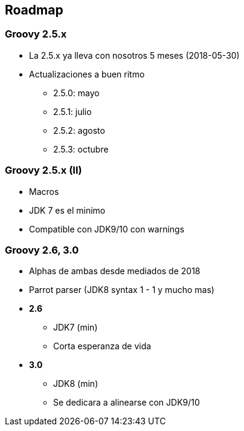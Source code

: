 == Roadmap

=== Groovy 2.5.x

[%step]
* La 2.5.x ya lleva con nosotros 5 meses (2018-05-30)
* Actualizaciones a buen ritmo
** 2.5.0: mayo
** 2.5.1: julio
** 2.5.2: agosto
** 2.5.3: octubre

=== Groovy 2.5.x (II)

[%step]
* Macros
* JDK 7 es el minimo
* Compatible con JDK9/10 con warnings

=== Groovy 2.6, 3.0

[%step]
* Alphas de ambas desde mediados de 2018
* Parrot parser (JDK8 syntax 1 - 1 y mucho mas)
* **2.6**
** JDK7 (min)
** Corta esperanza de vida
* **3.0**
** JDK8 (min)
** Se dedicara a alinearse con JDK9/10
